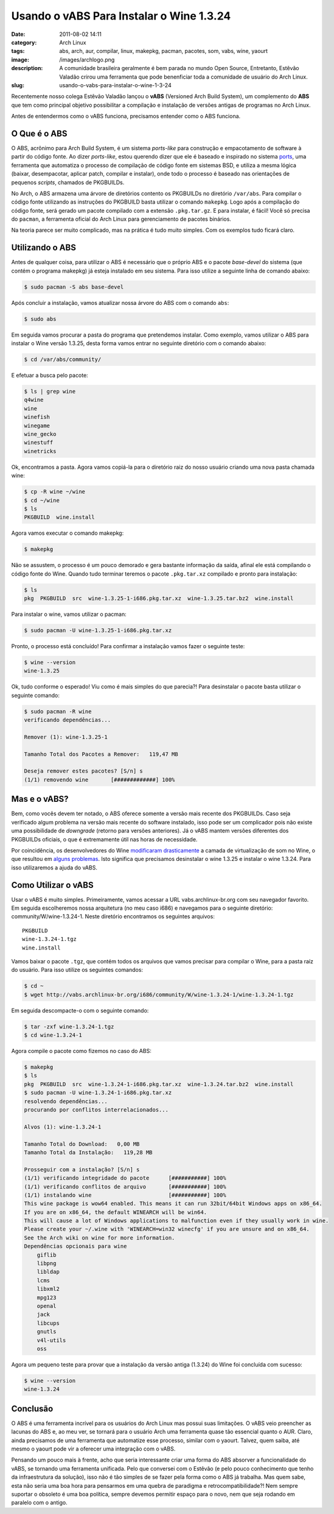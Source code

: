 Usando o vABS Para Instalar o Wine 1.3.24
#########################################
:date: 2011-08-02 14:11
:category: Arch Linux
:tags: abs, arch, aur, compilar, linux, makepkg, pacman, pacotes, som, vabs, wine, yaourt
:image: /images/archlogo.png
:description: A comunidade brasileira geralmente é bem parada no mundo Open Source, Entretanto, Estêvão Valadão crirou uma ferramenta que pode benenficiar toda a comunidade de usuário do Arch Linux.
:slug: usando-o-vabs-para-instalar-o-wine-1-3-24

Recentemente nosso colega Estêvão Valadão lançou o **vABS** (Versioned Arch Build System), um complemento do **ABS** que tem como principal objetivo possibilitar a compilação e instalação de versões antigas de programas no Arch Linux.

.. image:: {filename}/images/arch-linux-logo2.png
        :target: {filename}/images/arch-linux-logo2.png
        :align: center
        :alt: Arch Linux Logo

Antes de entendermos como o vABS funciona, precisamos entender como o ABS funciona.

.. more

O Que é o ABS
-------------

O ABS, acrônimo para Arch Build System, é um sistema *ports-like* para construção e empacotamento de software à partir do código fonte. Ao dizer *ports-like*, estou querendo dizer que ele é baseado e inspirado no sistema `ports`_, uma ferramenta que automatiza o processo de compilação de código fonte em sistemas BSD, e utiliza a mesma lógica (baixar, desempacotar, aplicar patch, compilar e instalar), onde todo o processo é baseado nas orientações de pequenos *scripts*, chamados de PKGBUILDs.

No Arch, o ABS armazena uma árvore de diretórios contento os PKGBUILDs no diretório ``/var/abs``. Para compilar o código fonte utilizando as instruções do PKGBUILD basta utilizar o comando ``makepkg``. Logo após a compilação do código fonte, será gerado um pacote compilado com a extensão ``.pkg.tar.gz``. E para instalar, é fácil! Você só precisa do ``pacman``, a ferramenta oficial do Arch Linux para gerenciamento de pacotes binários.

Na teoria parece ser muito complicado, mas na prática é tudo muito simples. Com os exemplos tudo ficará claro.

Utilizando o ABS
----------------

Antes de qualquer coisa, para utilizar o ABS é necessário que o próprio ABS e o pacote *base-devel* do sistema (que contém o programa makepkg) já esteja instalado em seu sistema. Para isso utilize a seguinte linha de comando abaixo:

.. code-block:: bash

    $ sudo pacman -S abs base-devel

Após concluir a instalação, vamos atualizar nossa árvore do ABS com o comando ``abs``:

.. code-block:: bash

    $ sudo abs

Em seguida vamos procurar a pasta do programa que pretendemos instalar.  Como exemplo, vamos utilizar o ABS para instalar o Wine versão 1.3.25, desta forma vamos entrar no seguinte diretório com o comando abaixo:

.. code-block:: bash

    $ cd /var/abs/community/

E efetuar a busca pelo pacote:

.. code-block:: bash

    $ ls | grep wine
    q4wine
    wine
    winefish
    winegame
    wine_gecko
    winestuff
    winetricks

Ok, encontramos a pasta. Agora vamos copiá-la para o diretório raiz do nosso usuário criando uma nova pasta chamada wine:

.. code-block:: bash

    $ cp -R wine ~/wine
    $ cd ~/wine
    $ ls
    PKGBUILD  wine.install

Agora vamos executar o comando makepkg:

.. code-block:: bash

    $ makepkg

Não se assustem, o processo é um pouco demorado e gera bastante informação da saída, afinal ele está compilando o código fonte do Wine.  Quando tudo terminar teremos o pacote ``.pkg.tar.xz`` compilado e pronto para instalação:

.. code-block:: bash

    $ ls
    pkg  PKGBUILD  src  wine-1.3.25-1-i686.pkg.tar.xz  wine-1.3.25.tar.bz2  wine.install

Para instalar o wine, vamos utilizar o pacman:

.. code-block:: bash

    $ sudo pacman -U wine-1.3.25-1-i686.pkg.tar.xz

Pronto, o processo está concluído! Para confirmar a instalação vamos fazer o seguinte teste:

.. code-block:: bash

    $ wine --version
    wine-1.3.25

Ok, tudo conforme o esperado! Viu como é mais simples do que parecia?!  Para desinstalar o pacote basta utilizar o seguinte comando:

.. code-block:: bash

    $ sudo pacman -R wine
    verificando dependências...

    Remover (1): wine-1.3.25-1

    Tamanho Total dos Pacotes a Remover:   119,47 MB

    Deseja remover estes pacotes? [S/n] s
    (1/1) removendo wine       [#############] 100%

Mas e o vABS?
-------------

Bem, como vocês devem ter notado, o ABS oferece somente a versão mais recente dos PKGBUILDs. Caso seja verificado algum problema na versão mais recente do software instalado, isso pode ser um complicador pois não existe uma possibilidade de *downgrade* (retorno para versões anteriores). Já o vABS mantem versões diferentes dos PKGBUILDs oficiais, o que é extremamente útil nas horas de necessidade.

Por coincidência, os desenvolvedores do Wine `modificaram drasticamente`_ a camada de virtualização de som no Wine, o que resultou em `alguns problemas`_. Isto significa que precisamos desinstalar o wine 1.3.25 e instalar o wine 1.3.24. Para isso utilizaremos a ajuda do vABS.

Como Utilizar o vABS
--------------------

Usar o vABS é muito simples. Primeiramente, vamos acessar a URL vabs.archlinux-br.org com seu navegador favorito. Em seguida escolheremos nossa arquitetura (no meu caso i686) e navegamos para o seguinte diretório: community/W/wine-1.3.24-1. Neste diretório encontramos os seguintes arquivos:

::

    PKGBUILD
    wine-1.3.24-1.tgz
    wine.install

Vamos baixar o pacote ``.tgz``, que contém todos os arquivos que vamos precisar para compilar o Wine, para a pasta raíz do usuário. Para isso utilize os seguintes comandos:

.. code-block:: bash

    $ cd ~
    $ wget http://vabs.archlinux-br.org/i686/community/W/wine-1.3.24-1/wine-1.3.24-1.tgz

Em seguida descompacte-o com o seguinte comando:

.. code-block:: bash

    $ tar -zxf wine-1.3.24-1.tgz
    $ cd wine-1.3.24-1

Agora compile o pacote como fizemos no caso do ABS:

.. code-block:: bash

    $ makepkg
    $ ls
    pkg  PKGBUILD  src  wine-1.3.24-1-i686.pkg.tar.xz  wine-1.3.24.tar.bz2  wine.install
    $ sudo pacman -U wine-1.3.24-1-i686.pkg.tar.xz
    resolvendo dependências...
    procurando por conflitos interrelacionados...

    Alvos (1): wine-1.3.24-1

    Tamanho Total do Download:   0,00 MB
    Tamanho Total da Instalação:   119,28 MB

    Prosseguir com a instalação? [S/n] s
    (1/1) verificando integridade do pacote      [###########] 100%
    (1/1) verificando conflitos de arquivo       [###########] 100%
    (1/1) instalando wine                        [###########] 100%
    This wine package is wow64 enabled. This means it can run 32bit/64bit Windows apps on x86_64.
    If you are on x86_64, the default WINEARCH will be win64.
    This will cause a lot of Windows applications to malfunction even if they usually work in wine.
    Please create your ~/.wine with 'WINEARCH=win32 winecfg' if you are unsure and on x86_64.
    See the Arch wiki on wine for more information.
    Dependências opcionais para wine
        giflib
        libpng
        libldap
        lcms
        libxml2
        mpg123
        openal
        jack
        libcups
        gnutls
        v4l-utils
        oss

Agora um pequeno teste para provar que a instalação da versão antiga (1.3.24) do Wine foi concluída com sucesso:

.. code-block:: bash

    $ wine --version
    wine-1.3.24

Conclusão
---------

O ABS é uma ferramenta incrível para os usuários do Arch Linux mas possui suas limitações. O vABS veio preencher as lacunas do ABS e, ao meu ver, se tornará para o usuário Arch uma ferramenta quase tão essencial quanto o AUR. Claro, ainda precisamos de uma ferramenta que automatize esse processo, similar com o yaourt. Talvez, quem saiba, até mesmo o yaourt pode vir a oferecer uma integração com o vABS.

Pensando um pouco mais à frente, acho que seria interessante criar uma forma do ABS absorver a funcionalidade do vABS, se tornando uma ferramenta unificada. Pelo que conversei com o Estêvão (e pelo pouco conhecimento que tenho da infraestrutura da solução), isso não é tão simples de se fazer pela forma como o ABS já trabalha. Mas quem sabe, esta não seria uma boa hora para pensarmos em uma quebra de paradigma e retrocompatibilidade?! Nem sempre suportar o obsoleto é uma boa política, sempre devemos permitir espaço para o novo, nem que seja rodando em paralelo com o antigo.

.. _|image1|: {filename}/images/arch-linux-logo2.png
.. _ports: http://pt.wikipedia.org/wiki/FreeBSD#Ports
.. _modificaram drasticamente: http://www.winehq.org/news/2011072201
.. _alguns problemas: http://www.omgubuntu.co.uk/2011/07/latest-wine-update-breaks-pulseaudio

